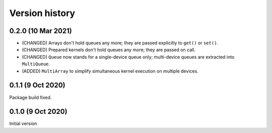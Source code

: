 Version history
===============


0.2.0 (10 Mar 2021)
-------------------

* (CHANGED) Arrays don't hold queues any more; they are passed explicitly to ``get()`` or ``set()``.
* (CHANGED) Prepared kernels don't hold queues any more; they are passed on call.
* (CHANGED) ``Queue`` now stands for a single-device queue only; multi-device queues are extracted into ``MultiQueue``.
* (ADDED) ``MultiArray`` to simplify simultaneous kernel execution on multiple devices.


0.1.1 (9 Oct 2020)
------------------

Package build fixed.



0.1.0 (9 Oct 2020)
------------------

Initial version
